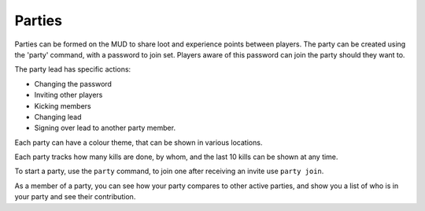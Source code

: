 Parties
#######

.. TAGS: RST

Parties can be formed on the MUD to share loot and experience points between
players. The party can be created using the 'party' command, with a password 
to join set. Players aware of this password can join the party should they want to.

The party lead has specific actions:

- Changing the password
- Inviting other players
- Kicking members
- Changing lead
- Signing over lead to another party member.

Each party can have a colour theme, that can be shown in various locations.

Each party tracks how many kills are done, by whom, and the last 10 kills can be 
shown at any time.

To start a party, use the ``party`` command, to join one after receiving an invite
use ``party join``.

As a member of a party, you can see how your party compares to other active
parties, and show you a list of who is in your party and see their contribution.
